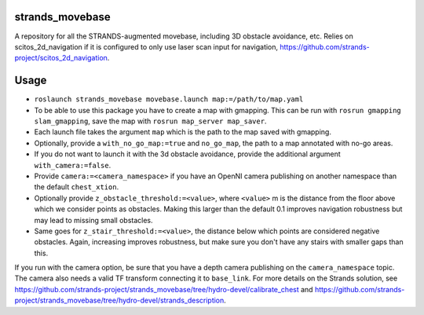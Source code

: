 strands\_movebase
=================

A repository for all the STRANDS-augmented movebase, including 3D
obstacle avoidance, etc. Relies on scitos\_2d\_navigation if it is
configured to only use laser scan input for navigation,
https://github.com/strands-project/scitos\_2d\_navigation.

Usage
=====

-  ``roslaunch strands_movebase movebase.launch map:=/path/to/map.yaml``
-  To be able to use this package you have to create a map with
   gmapping. This can be run with ``rosrun gmapping slam_gmapping``,
   save the map with ``rosrun map_server map_saver``.
-  Each launch file takes the argument ``map`` which is the path to the
   map saved with gmapping.
-  Optionally, provide a ``with_no_go_map:=true`` and ``no_go_map``, the
   path to a map annotated with no-go areas.
-  If you do not want to launch it with the 3d obstacle avoidance,
   provide the additional argument ``with_camera:=false``.
-  Provide ``camera:=<camera_namespace>`` if you have an OpenNI camera
   publishing on another namespace than the default ``chest_xtion``.
-  Optionally provide ``z_obstacle_threshold:=<value>``, where
   ``<value>`` m is the distance from the floor above which we consider
   points as obstacles. Making this larger than the default 0.1 improves
   navigation robustness but may lead to missing small obstacles.
-  Same goes for ``z_stair_threshold:=<value>``, the distance below
   which points are considered negative obstacles. Again, increasing
   improves robustness, but make sure you don't have any stairs with
   smaller gaps than this.

If you run with the camera option, be sure that you have a depth camera
publishing on the ``camera_namespace`` topic. The camera also needs a
valid TF transform connecting it to ``base_link``. For more details on
the Strands solution, see
https://github.com/strands-project/strands\_movebase/tree/hydro-devel/calibrate\_chest
and
https://github.com/strands-project/strands\_movebase/tree/hydro-devel/strands\_description.

